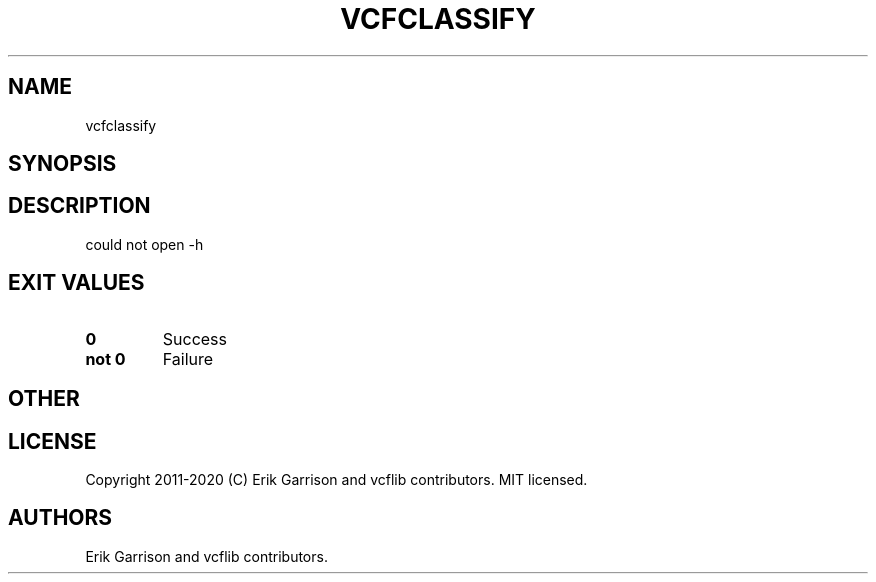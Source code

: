 .\" Automatically generated by Pandoc 2.7.3
.\"
.TH "VCFCLASSIFY" "1" "" "vcfclassify (vcflib)" "vcfclassify (VCF unknown)"
.hy
.SH NAME
.PP
vcfclassify
.SH SYNOPSIS
.SH DESCRIPTION
.PP
could not open -h
.SH EXIT VALUES
.TP
.B \f[B]0\f[R]
Success
.TP
.B \f[B]not 0\f[R]
Failure
.SH OTHER
.SH LICENSE
.PP
Copyright 2011-2020 (C) Erik Garrison and vcflib contributors.
MIT licensed.
.SH AUTHORS
Erik Garrison and vcflib contributors.
